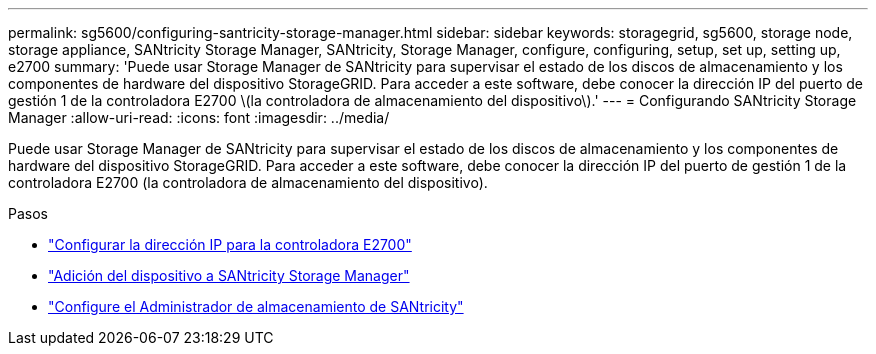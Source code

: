 ---
permalink: sg5600/configuring-santricity-storage-manager.html 
sidebar: sidebar 
keywords: storagegrid, sg5600, storage node, storage appliance, SANtricity Storage Manager, SANtricity, Storage Manager, configure, configuring, setup, set up, setting up, e2700 
summary: 'Puede usar Storage Manager de SANtricity para supervisar el estado de los discos de almacenamiento y los componentes de hardware del dispositivo StorageGRID. Para acceder a este software, debe conocer la dirección IP del puerto de gestión 1 de la controladora E2700 \(la controladora de almacenamiento del dispositivo\).' 
---
= Configurando SANtricity Storage Manager
:allow-uri-read: 
:icons: font
:imagesdir: ../media/


[role="lead"]
Puede usar Storage Manager de SANtricity para supervisar el estado de los discos de almacenamiento y los componentes de hardware del dispositivo StorageGRID. Para acceder a este software, debe conocer la dirección IP del puerto de gestión 1 de la controladora E2700 (la controladora de almacenamiento del dispositivo).

.Pasos
* link:setting-ip-address-for-e2700-controller.html["Configurar la dirección IP para la controladora E2700"]
* link:adding-appliance-to-santricity-storage-manager.html["Adición del dispositivo a SANtricity Storage Manager"]
* link:setting-up-santricity-storage-manager.html["Configure el Administrador de almacenamiento de SANtricity"]

